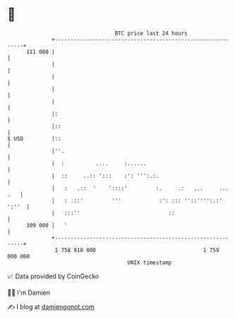 * 👋

#+begin_example
                                     BTC price last 24 hours                    
                 +------------------------------------------------------------+ 
         111 000 |                                                            | 
                 |                                                            | 
                 |                                                            | 
                 |                                                            | 
                 |                                                            | 
                 |:                                                           | 
                 |::                                                          | 
   $ USD         |::                                                          | 
                 |''.                                                         | 
                 |  :          ....     :......                               | 
                 |  ::     ..:: ':::    :': ''':.:.                           | 
                 |   :   .::  '    '::::'         :.     .:   ...     ... .   | 
                 |   : .::'         '''            :': ::: ''::'''':.:' ':''  | 
                 |   :::''                            ::                      | 
         109 000 |   '                                                        | 
                 +------------------------------------------------------------+ 
                  1 758 910 000                                  1 759 000 000  
                                         UNIX timestamp                         
#+end_example
📈 Data provided by CoinGecko

🧑‍💻 I'm Damien

✍️ I blog at [[https://www.damiengonot.com][damiengonot.com]]
